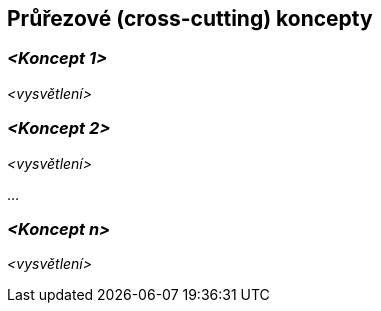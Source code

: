 ifndef::imagesdir[:imagesdir: ../images]

[[section-concepts]]
== Průřezové (cross-cutting) koncepty


ifdef::arc42help[]
[role="arc42help"]
****
.Obsah
Tato část dokumentace popisuje přesahující principy, předpisy a řešení, které jsou relevantní pro více částí systému (= průřezové).
Takové koncepty se často týkají více stavebních bloků.

Může zahrnovat mnoho různých témat, jako např.

* modely, zejména doménové modely
* architekturu nebo designové vzory
* pravidla pro použití konkrétních technologií
* zásadní, často technická rozhodnutí zastřešujícího (= průřezového) charakteru
* pravidla implementace

.Motivace
Koncepty tvoří základ _konceptuální integrity_ (konzistence, homogenity) softwarové architektury.
Jsou tedy důležitým příspěvkem k dosažení vnitřní kvality vyvíjeného systému.

Některé z těchto konceptů nelze přiřadit k jednotlivým stavebním blokům, např. zabezpečení.

.Forma
Forma může být různá:

* koncepční dokumenty s jakoukoliv strukturou
* průřezové modely nebo scénáře, které jsou již využity v jednotlivých perspektivách architektury
* vzorové implementace, zejména pro technické koncepty
* odkaz na "typické" používání standardních frameworků (např. používání Hibernate pro objektové/relační mapování)

.Struktura
Potenciální (nikoli však povinná) struktura pro tento oddíl dokumentace může být:

* Koncepty domén
* Koncepty uživatelské zkušenosti (UX)
* Koncepty bezpečnosti a zabezpečení
* Architektura a designové vzory
* "pod kapotou"
* Vývojové koncepty
* Provozní koncepty

Poznámka: Může být obtížné přiřadit jednotlivé koncepty k jednomu konkrétnímu tématu
z tohoto seznamu.

image::08-Crosscutting-Concepts-Structure-EN.png["Témata pro průřezové koncepty"]


.Další informace

Anglická dokumentace arc42: https://docs.arc42.org/section-8/[Concepts].
****
endif::arc42help[]

=== _<Koncept 1>_

_<vysvětlení>_



=== _<Koncept 2>_

_<vysvětlení>_

...

=== _<Koncept n>_

_<vysvětlení>_
